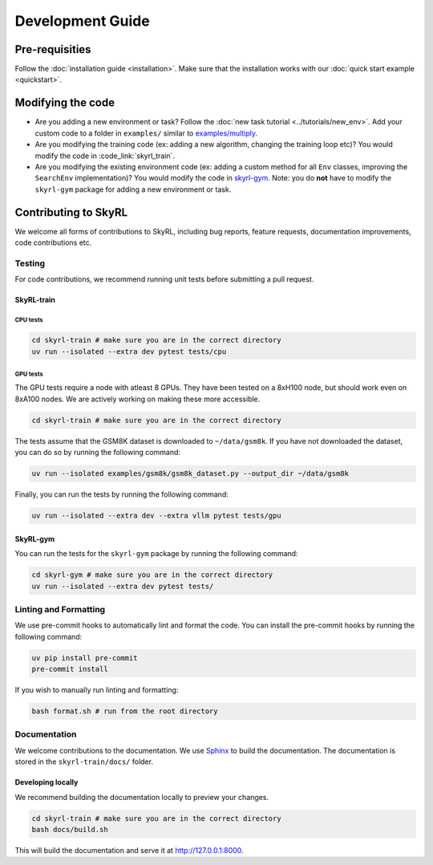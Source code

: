 =================
Development Guide
=================


Pre-requisities
===============

Follow the :doc:`installation guide <installation>`. Make sure that the installation works with our :doc:`quick start example <quickstart>`.


Modifying the code
==================

- Are you adding a new environment or task? Follow the :doc:`new task tutorial <../tutorials/new_env>`. Add your custom code to a folder in ``examples/`` similar to `examples/multiply <https://github.com/NovaSky-AI/SkyRL/blob/main/skyrl-train/examples/multiply>`_. 

- Are you modifying the training code (ex: adding a new algorithm, changing the training loop etc)? You would modify the code in :code_link:`skyrl_train`. 

- Are you modifying the existing environment code (ex: adding a custom method for all ``Env`` classes, improving the ``SearchEnv`` implementation)? You would modify the code in  `skyrl-gym <https://github.com/NovaSky-AI/SkyRL/tree/main/skyrl-gym/>`_. Note: you do **not** have to modify the ``skyrl-gym`` package for adding a new environment or task. 


Contributing to SkyRL
=====================

We welcome all forms of contributions to SkyRL, including bug reports, feature requests, documentation improvements, code contributions etc. 

Testing
-------

For code contributions, we recommend running unit tests before submitting a pull request. 

SkyRL-train
^^^^^^^^^^^

CPU tests
~~~~~~~~~

.. code-block:: bash

    cd skyrl-train # make sure you are in the correct directory
    uv run --isolated --extra dev pytest tests/cpu

GPU tests
~~~~~~~~~

The GPU tests require a node with atleast 8 GPUs. They have been tested on a 8xH100 node, but should work even on 8xA100 nodes. We are actively working on making these more accessible.

.. code-block:: bash

    cd skyrl-train # make sure you are in the correct directory 

The tests assume that the GSM8K dataset is downloaded to ``~/data/gsm8k``. If you have not downloaded the dataset, you can do so by running the following command:

.. code-block:: bash
    
    uv run --isolated examples/gsm8k/gsm8k_dataset.py --output_dir ~/data/gsm8k

Finally, you can run the tests by running the following command:

.. code-block:: bash

    uv run --isolated --extra dev --extra vllm pytest tests/gpu


SkyRL-gym
^^^^^^^^^

You can run the tests for the ``skyrl-gym`` package by running the following command:

.. code-block:: bash

    cd skyrl-gym # make sure you are in the correct directory
    uv run --isolated --extra dev pytest tests/



Linting and Formatting 
----------------------

We use pre-commit hooks to automatically lint and format the code. You can install the pre-commit hooks by running the following command:

.. code-block:: bash

    uv pip install pre-commit
    pre-commit install

If you wish to manually run linting and formatting:

.. code-block:: bash

    bash format.sh # run from the root directory

Documentation
-------------

We welcome contributions to the documentation. We use `Sphinx <https://www.sphinx-doc.org/en/master/>`_ to build the documentation. The documentation is stored in the ``skyrl-train/docs/`` folder. 

Developing locally
^^^^^^^^^^^^^^^^^^

We recommend building the documentation locally to preview your changes.

.. code-block:: bash

    cd skyrl-train # make sure you are in the correct directory
    bash docs/build.sh

This will build the documentation and serve it at `http://127.0.0.1:8000 <http://127.0.0.1:8000>`_.